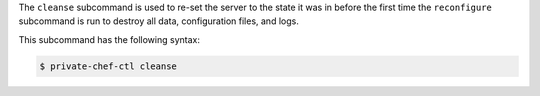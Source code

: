 .. The contents of this file may be included in multiple topics (using the includes directive).
.. The contents of this file should be modified in a way that preserves its ability to appear in multiple topics.


The ``cleanse`` subcommand is used to re-set the server to the state it was in before the first time the ``reconfigure`` subcommand is run to destroy all data, configuration files, and logs. 

This subcommand has the following syntax:

.. code-block:: bash

   $ private-chef-ctl cleanse



